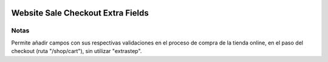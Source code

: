 .. image:: https://img.shields.io/badge/licence-AGPL--3-blue.svg
   :target: https://www.gnu.org/licenses/agpl-3.0-standalone.html
   :alt: License: AGPL-3

==================================
Website Sale Checkout Extra Fields
==================================

Notas
=====
Permite añadir campos con sus respectivas validaciones en el proceso de compra
de la tienda online, en el paso del checkout (ruta "/shop/cart"), sin utilizar
"extrastep".
